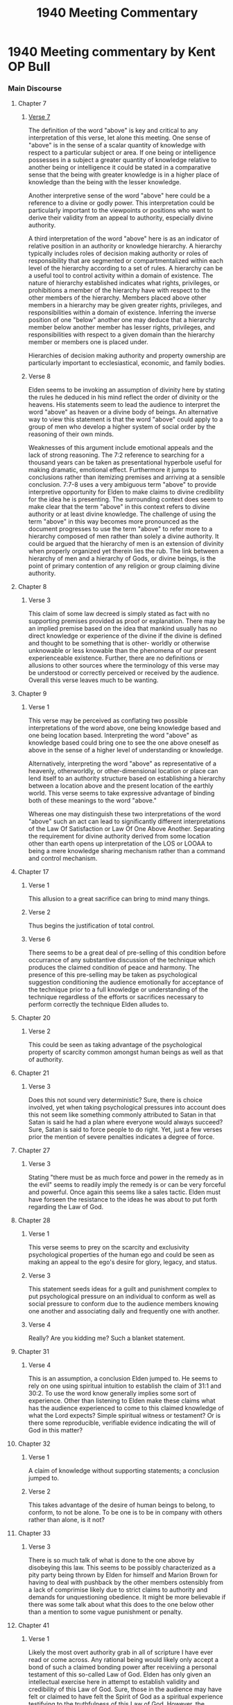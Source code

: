 #+TITLE: 1940 Meeting Commentary

* 1940 Meeting commentary by Kent OP Bull
*** Main Discourse
**** Chapter 7
***** [[7:7][Verse 7]]
The definition of the word "above" is key and critical to any interpretation
of this verse, let alone this meeting. One sense of "above" is in the sense
of a scalar quantity of knowledge with respect to a particular subject or area. 
If one being or intelligence possesses in a subject a greater quantity of 
knowledge relative to another being or intelligence it could be stated in a 
comparative sense that the being with greater knowledge is in a higher place of 
knowledge than the being with the lesser knowledge.


Another interpretive sense of the word "above" here could be a reference to a
divine or godly power. This interpretation could be particularly important to
the viewpoints or positions who want to derive their validity from an appeal to
authority, especially divine authority.


A third interpretation of the word "above" here is as an indicator of relative
position in an authority or knowledge hierarchy. A hierarchy typically includes
roles of decision making authority or roles of responsibility that are segmented
or compartmentalized within each level of the hierarchy according to a set of
rules. A hierarchy can be a useful tool to control activity within a domain of 
existence. The nature of hierarchy established indicates what rights, privileges,
or prohibitions a member of the hierarchy have with respect to the other members 
of the hierarchy. Members placed above other members in a hierarchy may be given
greater rights, privileges, and responsibilities within a domain of existence.
Inferring the inverse position of one "below" another one may deduce that a 
hierarchy member below another member has lesser rights, privileges, and 
responsibilities with respect to a given domain than the hierarchy member or
members one is placed under.

Hierarchies of decision making authority and property ownership are particularly
important to ecclesiastical, economic, and family bodies.

***** Verse 8
Elden seems to be invoking an assumption of divinity here by stating the rules he
deduced in his mind reflect the order of divinity or the heavens. His statements
seem to lead the audience to interpret the word "above" as heaven or a divine
body of beings. An alternative way to view this statement is that the word 
"above" could apply to a group of men who develop a higher system of social order
by the reasoning of their own minds. 

Weaknesses of this argument include emotional appeals and the lack of strong
reasoning. The 7:2 reference to searching for a thousand years can be taken as
presentational hyperbole useful for making dramatic, emotional effect. 
Furthermore it jumps to conclusions rather than itemizing premises and arriving 
at a sensible conclusion. 7:7-8 uses a very ambiguous term "above" to provide
interpretive opportunity for Elden to make claims to divine credibility for the
idea he is presenting. The surrounding context does seem to make clear that the
term "above" in this context refers to divine authority or at least divine 
knowledge. The challenge of using the term "above" in this way becomes more
pronounced as the document progresses to use the term "above" to refer more to
a hierarchy composed of men rather than solely a divine authority. It could be 
argued that the hierarchy of men is an extension of divinity when properly 
organized yet therein lies the rub. The link between a hierarchy of men and a
hierarchy of Gods, or divine beings, is the point of primary contention of any
religion or group claiming divine authority.
**** Chapter 8
***** Verse 3
This claim of some law decreed is simply stated as fact with no supporting 
premises provided as proof or explanation. There may be an implied premise based
on the idea that mankind usually has no direct knowledge or experience of the
divine if the divine is defined and thought to be something that is other-
worldly or otherwise unknowable or less knowable than the phenomena of our
present experienceable existence. 
Further, there are no definitions or allusions to other sources where the
terminology of this verse may be understood or correctly perceived or received
by the audience. Overall this verse leaves much to be wanting.
**** Chapter 9
***** Verse 1
This verse may be perceived as conflating two possible interpretations of the
word above, one being knowledge based and one being location based. Interpreting
the word "above" as knowledge based could bring one to see the one above oneself
as above in the sense of a higher level of understanding or knowledge. 

Alternatively, interpreting the word "above" as representative of a heavenly,
otherworldly, or other-dimensional location or place can lend itself to an
authority structure based on establishing a hierarchy between a location
above and the present location of the earthly world. This verse seems to take
expressive advantage of binding both of these meanings to the word "above." 

Whereas one may distinguish these two interpretations of the word "above" such
an act can lead to significantly different interpretations of the Law Of 
Satisfaction or Law Of One Above Another. Separating the requirement for divine
authority derived from some location other than earth opens up interpretation
of the LOS or LOOAA to being a mere knowledge sharing mechanism rather than
a command and control mechanism.
**** Chapter 17
***** Verse 1
This allusion to a great sacrifice can bring to mind many things.
***** Verse 2
Thus begins the justification of total control.
***** Verse 6
There seems to be a great deal of pre-selling of this condition before 
occurrance of any substantive discussion of the technique which produces the 
claimed condition of peace and harmony. The presence of this pre-selling may be
taken as psychological suggestion conditioning the audience emotionally for 
acceptance of the technique prior to a full knowledge or understanding of the
technique regardless of the efforts or sacrifices necessary to perform correctly
the technique Elden alludes to.
**** Chapter 20
***** Verse 2
This could be seen as taking advantage of the psychological property of scarcity
common amongst human beings as well as that of authority.
**** Chapter 21
***** Verse 3
Does this not sound very deterministic? Sure, there is choice involved, yet when
taking psychological pressures into account does this not seem like something
commonly attributed to Satan in that Satan is said he had a plan where everyone
would always succeed? Sure, Satan is said to force people to do right. Yet,
just a few verses prior the mention of severe penalties indicates a degree of
force. 
**** Chapter 27
***** Verse 3
Stating "there must be as much force and power in the remedy as in the evil" seems
to readily imply the remedy is or can be very forceful and powerful. Once again
this seems like a sales tactic. Elden must have forseen the resistance to the
ideas he was about to put forth regarding the Law of God.
**** Chapter 28
***** Verse 1
This verse seems to prey on the scarcity and exclusivity psychological properties
of the human ego and could be seen as making an appeal to the ego's desire for 
glory, legacy, and status.
***** Verse 3
This statement seeds ideas for a guilt and punishment complex to put 
psychological pressure on an individual to conform as well as social pressure 
to conform due to the audience members knowing one another and associating daily
and frequently one with another.
***** Verse 4
Really? Are you kidding me? Such a blanket statement. 
**** Chapter 31
***** Verse 4
This is an assumption, a conclusion Elden jumped to. He seems to rely on one 
using spiritual intuition to establish the claim of 31:1 and 30:2. To use the
word know generally implies some sort of experience. Other than listening to 
Elden make these claims what has the audience experienced to come to this claimed
knowledge of what the Lord expects? Simple spiritual witness or testament? Or 
is there some reproducible, verifiable evidence indicating the will of God in
this matter?
**** Chapter 32
***** Verse 1
A claim of knowledge without supporting statements; a conclusion jumped to.
***** Verse 2
This takes advantage of the desire of human beings to belong, to conform, to not
be alone. To be one is to be in company with others rather than alone, is it not?
**** Chapter 33
***** Verse 3
There is so much talk of what is done to the one above by disobeying this law. 
This seems to be possibly characterized as a pity party being thrown by Elden
for himself and Marion Brown for having to deal with pushback by the other 
members ostensibly from a lack of comprimise likely due to strict claims to
authority and demands for unquestioning obedience. It might be more believable
if there was some talk about what this does to the one below other than a mention
to some vague punishment or penalty.
**** Chapter 41
***** Verse 1
Likely the most overt authority grab in all of scripture I have ever read or come
across. Any rational being would likely only accept a bond of such a claimed
bonding power after receiviing a personal testament of this so-called Law of God.
Elden has only given an intellectual exercise here in attempt to establish
validity and credibility of this Law of God. Sure, those in the audience may have
felt or claimed to have felt the Spirit of God as a spiritual experience 
testifying to the truthfulness of this Law of God. However, the spiritual 
experience of the audience does not translate through the text, or even to the
days following the meeting date this Law of God was given.

What validation and testing methods are given to the individual to determine for
himself or herself whether this is a true law? Is it anything experential or is
it merely a spiritual witness that is required? Is one willing to cede 
sovereignty over oneself due to one or two experiences of a spiritual witness?
For me, not likely, depending on the nature and the impact of the spiritual 
witness or experience. If I am to submit to this so-called Law of God and cede
control and sovereignty over my being to it's authority structure in order to
comfort my mind and spirit I would have to have some repeatable discipline I 
could follow in order to verify the divinity and truthfulness of this law and
it's claimed authority structure. 
**** Chapter 57
***** Verse 57
This seems to be designed to relieve those below of the personal responsibility
to know for themselves whether their actions will bring about a good or bad 
result. It seems to absolve those below of any guilt. So, if those below are not
guilty when following instructions and those above are also not guilty for 
following instructions all the way on up the line then who is it that is guilty
or responsible for the results, especially when things go bad? Is the entire
hierarchy innocent? That seems a very convenient escape for the ego, just 
following instructions.
Who is responsible? Elden might say it doesn't matter, he might say that 
assigning blame or responsibility is a concern that those below should not
concern themselves with. He might even go as far as to say that assigning blame
could be clouding that blood or influence.
**** Chapter 58
***** Verse 3
Here Elden invokes an all too perfec enemy, Satan. He is such a perfect enemy that
whenever an individual steps out of line this enemy is there to take advantage of
every misstep. This could be an incredible psychological and emotional burden to 
bear.
**** Chapter 61
***** Verse 7
Elden makes an implicit claim here that he knows the character and disposition of
the Lord. It seems a far more helpful act would be him giving his audience a way
to come to an experential knowledge of the character and disposition of the Lord
for themselves rather then having to rely on Elden for an explanation or 
interpretation.
***** Verse 8
Here it appears Elden is giving those above a justification for ignoring those
below. This could explain much of the communication difficulties and challenges
I have observed in the Order to date.
**** Chapter 62
***** Verse 6
This seems like a silver bullet, an all in one, an easy solution to getting 
through all of life's sufferings, to trust in this idea of the Law of God.
**** Chapter 64
***** Verse 2
It seems difficult to imagine God as being so emotional and having such a 
tempestuous heart as to have his good feeling towards a being to be knocked
out by a little floundering. That does not sound Godly at all; that sounds like
Elden's opinion of god. Maybe that is how Vesta and Charles treated and taught 
Elden in the home. That could explain the origin of this idea in Elden's heart.
***** Verse 5
Elden seems to be very petulant or reactionary here. The stress of dealing with
people for five years from 1935 to 1940 must have really gotten to him.
**** Chapter 66
***** Verse 2
Some seem to be more equal than others.
**** Main Discourse Summary
